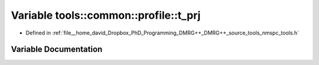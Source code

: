.. _exhale_variable_namespacetools_1_1common_1_1profile_1a052b9454794a3644a814c1ead4de7950:

Variable tools::common::profile::t_prj
======================================

- Defined in :ref:`file__home_david_Dropbox_PhD_Programming_DMRG++_DMRG++_source_tools_nmspc_tools.h`


Variable Documentation
----------------------


.. doxygenvariable:: tools::common::profile::t_prj

